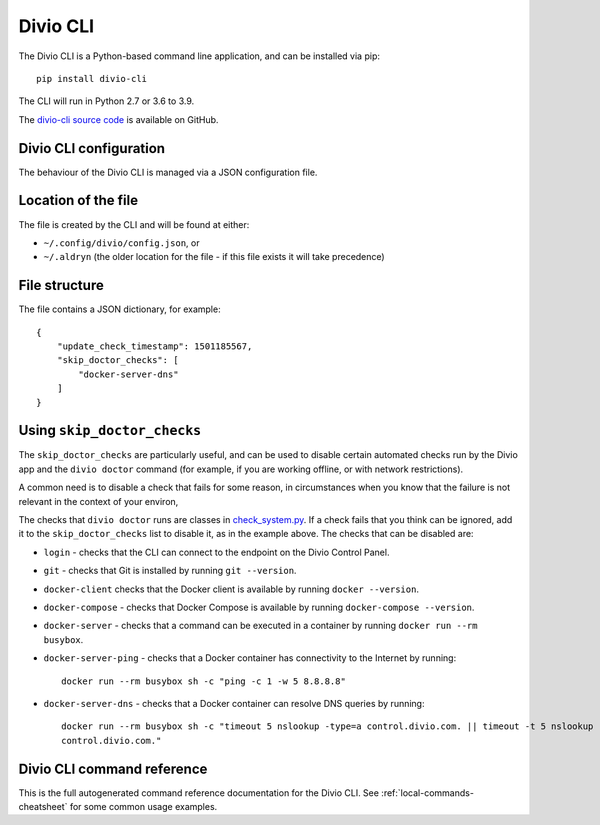 ..  Do not change this document name!

    Referred to by: Divio CLI help text
    Where: https://github.com/divio/divio-cli/blob/master/divio_cli/cli.py
    As: https://docs.divio.com/en/latest/reference/divio-cli/#using-skip-doctor-checks


.. _divio-cli-ref:

Divio CLI
=========

The Divio CLI  is a Python-based command line application, and can be installed
via pip::

    pip install divio-cli

The CLI will run in Python 2.7 or 3.6 to 3.9.

The `divio-cli source code <https://github.com/divio/divio-cli>`_ is available
on GitHub.


..  _environment-configuration:

Divio CLI configuration
-----------------------

The behaviour of the Divio CLI is managed via a JSON configuration file.


Location of the file
--------------------

The file is created by the CLI and will be found at either:

* ``~/.config/divio/config.json``, or
* ``~/.aldryn`` (the older location for the file - if this file exists it will take precedence)


File structure
--------------

The file contains a JSON dictionary, for example::

    {
        "update_check_timestamp": 1501185567,
        "skip_doctor_checks": [
            "docker-server-dns"
        ]
    }


..  Do not change this reference!

    Referred to by: Divio CLI help text
    Where: https://github.com/divio/divio-cli/blob/master/divio_cli/cli.py
    As: https://docs.divio.com/en/latest/reference/divio-cli/#using-skip-doctor-checks

..  _skip-doctor-checks:

Using ``skip_doctor_checks``
----------------------------

The ``skip_doctor_checks`` are particularly useful, and can be used to disable certain automated
checks run by the Divio app and the ``divio doctor`` command (for example, if you
are working offline, or with network restrictions).

A common need is to disable a check that fails for some reason, in circumstances when you know that the failure is
not relevant in the context of your environ,

The checks that ``divio doctor`` runs are classes in `check_system.py
<https://github.com/divio/divio-cli/blob/master/divio_cli/check_system.py>`_. If a check fails that you think can be
ignored, add it to the ``skip_doctor_checks`` list to disable it, as in the example above. The checks that can be
disabled are:


* ``login`` - checks that the CLI can connect to the endpoint on the Divio Control Panel.
* ``git`` - checks that Git is installed by running ``git --version``.
* ``docker-client`` checks that the Docker client is available by running ``docker --version``.
* ``docker-compose`` - checks that Docker Compose is available by running ``docker-compose --version``.
* ``docker-server`` - checks that a command can be executed in a container by running ``docker run --rm busybox``.
* ``docker-server-ping`` - checks that a Docker container has connectivity to the Internet by running::

        docker run --rm busybox sh -c "ping -c 1 -w 5 8.8.8.8"
* ``docker-server-dns`` - checks that a Docker container can resolve DNS queries by running::

        docker run --rm busybox sh -c "timeout 5 nslookup -type=a control.divio.com. || timeout -t 5 nslookup -type=a
        control.divio.com."


.. _divio-cli-command-ref:

Divio CLI command reference
---------------------------------

This is the full autogenerated command reference documentation for the Divio CLI. See :ref:`local-commands-cheatsheet`
for some common usage examples.

..  click:: divio_cli.cli:cli
    :prog: divio
    :nested: full
